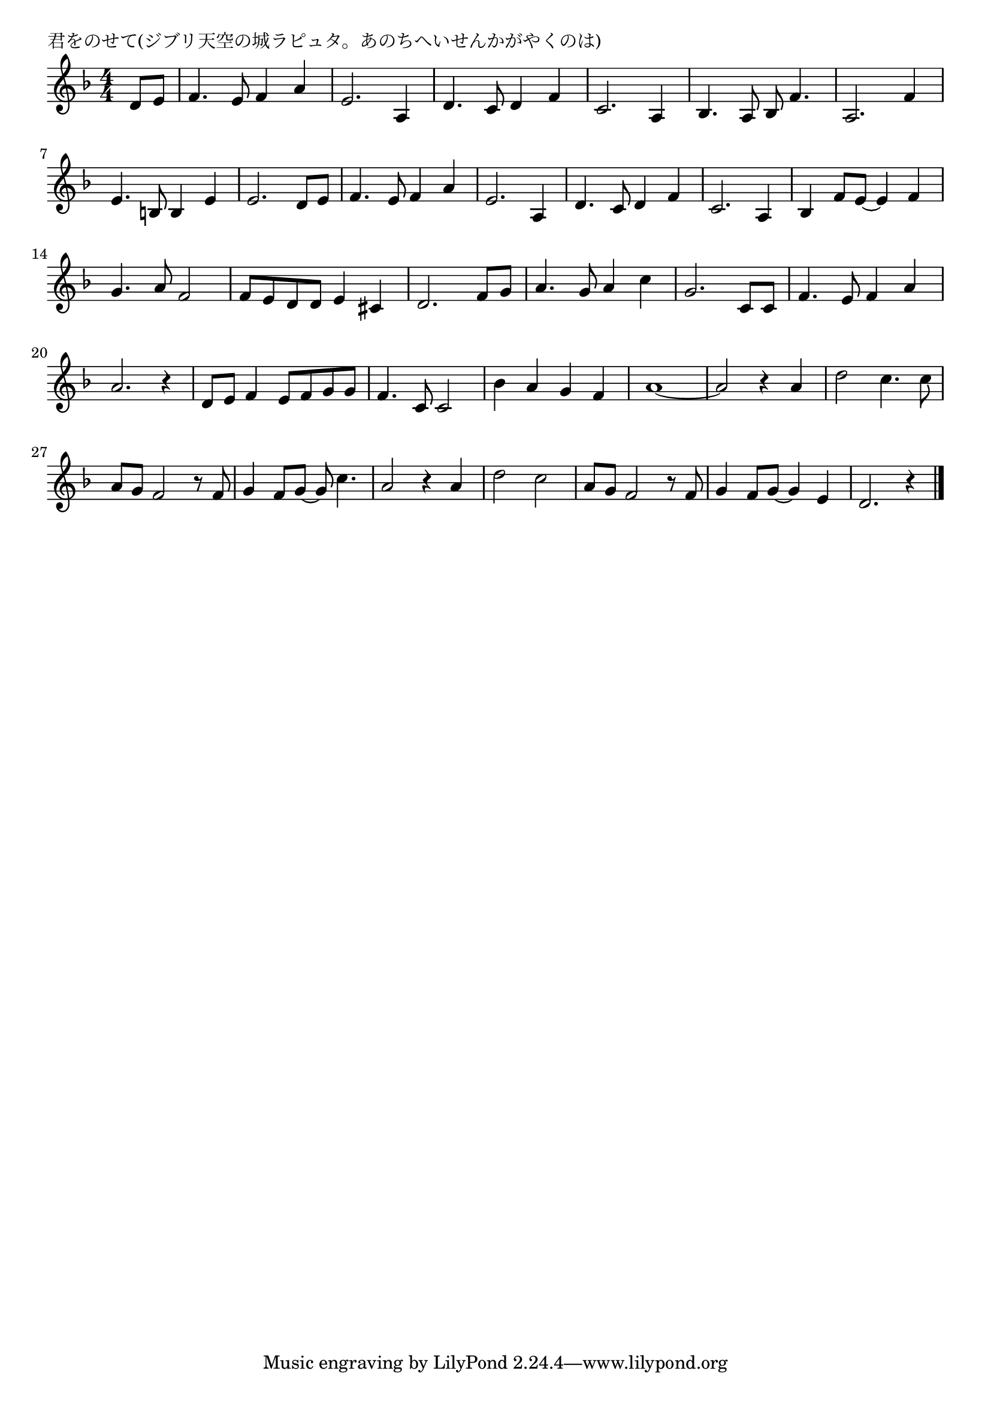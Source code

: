 \version "2.18.2"

% 君をのせて(ジブリ天空の城ラピュタ。あのちへいせんかがやくのは)

\header {
piece = "君をのせて(ジブリ天空の城ラピュタ。あのちへいせんかがやくのは)"
}

melody =
\relative c' {
\key f \major
\time 4/4
\set Score.tempoHideNote = ##t
\tempo 4=120
\numericTimeSignature
\partial 4
%
d8 e |
f4. e8 f4 a |
e2. a,4 |
d4. c8 d4 f |
c2. a4 |
bes4. a8 bes f'4. |
a,2. f'4 |
e4. b8 b4 e |
e2. d8 e |
f4. e8 f4 a |
e2. a,4 |
d4. c8 d4 f |
c2. a4 | % 12

bes4 f'8 e~e4 f |
g4. a8 f2 |
f8 e d d e4 cis |
d2. f8 g |
a4. g8 a4 c |
g2. c,8 c |
f4. e8 f4 a |

a2. r4 |
d,8 e f4 e8 f g g |
f4. c8 c2 |

bes'4 a g f |
a1~ |
a2 r4 a4 |
d2 c4. c8 |
a8 g f2 r8 f |
g4 f8 g~g c4. |
a2 r4 a |
d2 c |
a8 g f2 r8 f |
g4 f8 g~g4 e |
d2. r4 |





\bar "|."
}
\score {
<<
\chords {
\set noChordSymbol = ""
\set chordChanges=##t
%%

}
\new Staff {\melody}
>>
\layout {
line-width = #190
indent = 0\mm
}
\midi {}
}